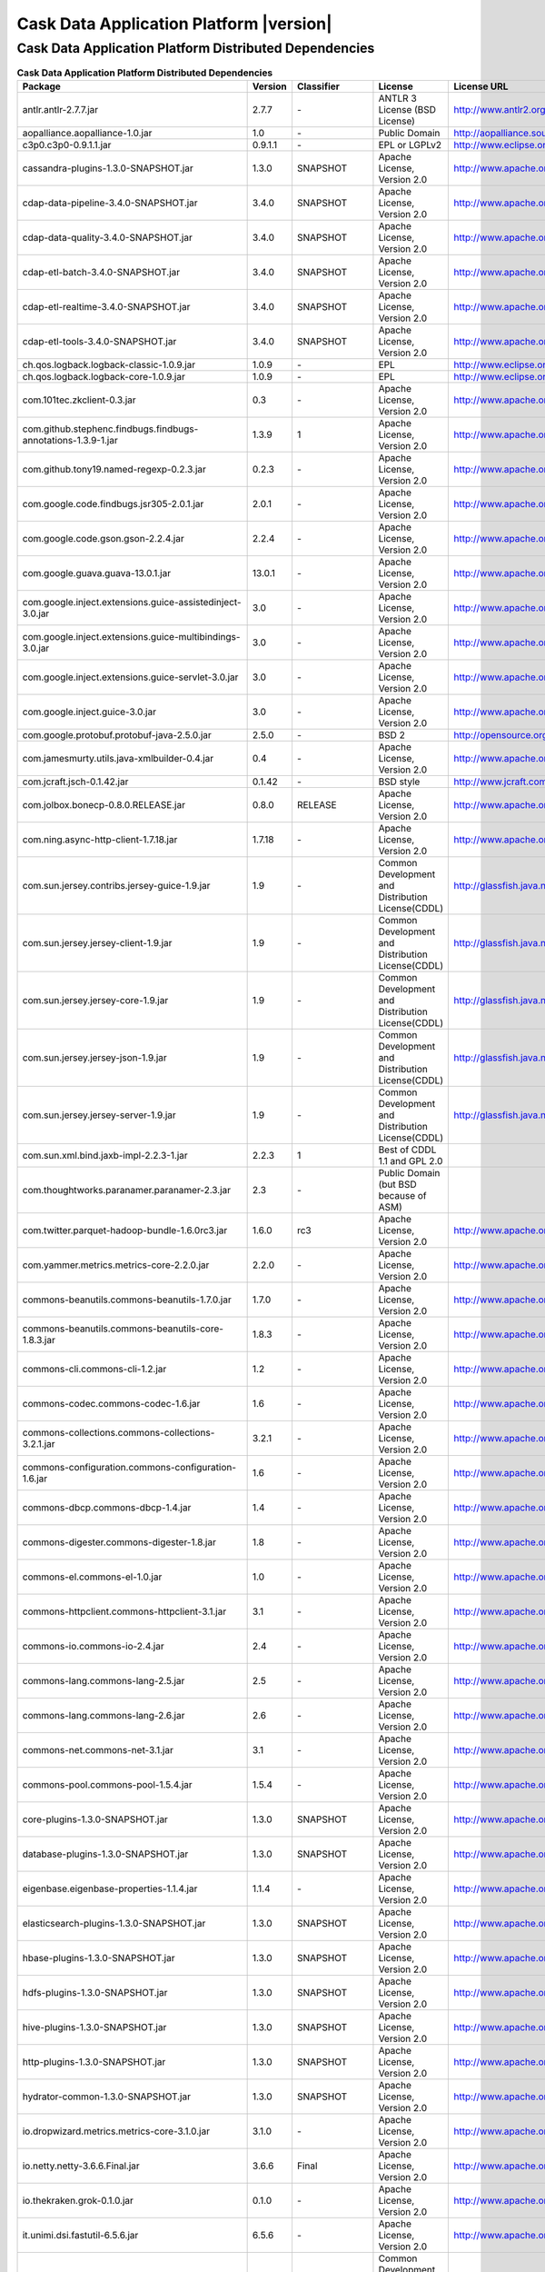 .. meta::
    :author: Cask Data, Inc.
    :copyright: Copyright © 2016 Cask Data, Inc.
    :version: 3.5.0

=================================================
Cask Data Application Platform |version|
=================================================

Cask Data Application Platform Distributed Dependencies
--------------------------------------------------------------------------------

.. rst2pdf: PageBreak
.. rst2pdf: .. contents::

.. rst2pdf: build ../../../reference/licenses-pdf/
.. rst2pdf: config ../../../_common/_templates/pdf-config
.. rst2pdf: stylesheets ../../../_common/_templates/pdf-stylesheet

.. csv-table:: **Cask Data Application Platform Distributed Dependencies**
   :header: "Package","Version","Classifier","License","License URL"
   :widths: 20, 10, 10, 20, 35

   "antlr.antlr-2.7.7.jar","2.7.7","\-","ANTLR 3 License (BSD License)","http://www.antlr2.org/license.html"
   "aopalliance.aopalliance-1.0.jar","1.0","\-","Public Domain","http://aopalliance.sourceforge.net/"
   "c3p0.c3p0-0.9.1.1.jar","0.9.1.1","\-","EPL or LGPLv2","http://www.eclipse.org/legal/epl-v10.html"
   "cassandra-plugins-1.3.0-SNAPSHOT.jar","1.3.0","SNAPSHOT","Apache License, Version 2.0","http://www.apache.org/licenses/LICENSE-2.0.html"
   "cdap-data-pipeline-3.4.0-SNAPSHOT.jar","3.4.0","SNAPSHOT","Apache License, Version 2.0","http://www.apache.org/licenses/LICENSE-2.0.html"
   "cdap-data-quality-3.4.0-SNAPSHOT.jar","3.4.0","SNAPSHOT","Apache License, Version 2.0","http://www.apache.org/licenses/LICENSE-2.0.html"
   "cdap-etl-batch-3.4.0-SNAPSHOT.jar","3.4.0","SNAPSHOT","Apache License, Version 2.0","http://www.apache.org/licenses/LICENSE-2.0.html"
   "cdap-etl-realtime-3.4.0-SNAPSHOT.jar","3.4.0","SNAPSHOT","Apache License, Version 2.0","http://www.apache.org/licenses/LICENSE-2.0.html"
   "cdap-etl-tools-3.4.0-SNAPSHOT.jar","3.4.0","SNAPSHOT","Apache License, Version 2.0","http://www.apache.org/licenses/LICENSE-2.0.html"
   "ch.qos.logback.logback-classic-1.0.9.jar","1.0.9","\-","EPL","http://www.eclipse.org/legal/epl-v10.html"
   "ch.qos.logback.logback-core-1.0.9.jar","1.0.9","\-","EPL","http://www.eclipse.org/legal/epl-v10.html"
   "com.101tec.zkclient-0.3.jar","0.3","\-","Apache License, Version 2.0","http://www.apache.org/licenses/LICENSE-2.0.html"
   "com.github.stephenc.findbugs.findbugs-annotations-1.3.9-1.jar","1.3.9","1","Apache License, Version 2.0","http://www.apache.org/licenses/LICENSE-2.0.html"
   "com.github.tony19.named-regexp-0.2.3.jar","0.2.3","\-","Apache License, Version 2.0","http://www.apache.org/licenses/LICENSE-2.0.html"
   "com.google.code.findbugs.jsr305-2.0.1.jar","2.0.1","\-","Apache License, Version 2.0","http://www.apache.org/licenses/LICENSE-2.0.html"
   "com.google.code.gson.gson-2.2.4.jar","2.2.4","\-","Apache License, Version 2.0","http://www.apache.org/licenses/LICENSE-2.0.html"
   "com.google.guava.guava-13.0.1.jar","13.0.1","\-","Apache License, Version 2.0","http://www.apache.org/licenses/LICENSE-2.0.html"
   "com.google.inject.extensions.guice-assistedinject-3.0.jar","3.0","\-","Apache License, Version 2.0","http://www.apache.org/licenses/LICENSE-2.0.html"
   "com.google.inject.extensions.guice-multibindings-3.0.jar","3.0","\-","Apache License, Version 2.0","http://www.apache.org/licenses/LICENSE-2.0.html"
   "com.google.inject.extensions.guice-servlet-3.0.jar","3.0","\-","Apache License, Version 2.0","http://www.apache.org/licenses/LICENSE-2.0.html"
   "com.google.inject.guice-3.0.jar","3.0","\-","Apache License, Version 2.0","http://www.apache.org/licenses/LICENSE-2.0.html"
   "com.google.protobuf.protobuf-java-2.5.0.jar","2.5.0","\-","BSD 2","http://opensource.org/licenses/bsd-license.php"
   "com.jamesmurty.utils.java-xmlbuilder-0.4.jar","0.4","\-","Apache License, Version 2.0","http://www.apache.org/licenses/LICENSE-2.0.html"
   "com.jcraft.jsch-0.1.42.jar","0.1.42","\-","BSD style","http://www.jcraft.com/jsch/LICENSE.txt"
   "com.jolbox.bonecp-0.8.0.RELEASE.jar","0.8.0","RELEASE","Apache License, Version 2.0","http://www.apache.org/licenses/LICENSE-2.0.html"
   "com.ning.async-http-client-1.7.18.jar","1.7.18","\-","Apache License, Version 2.0","http://www.apache.org/licenses/LICENSE-2.0.html"
   "com.sun.jersey.contribs.jersey-guice-1.9.jar","1.9","\-","Common Development and Distribution License(CDDL)","http://glassfish.java.net/public/CDDL+GPL_1_1.html"
   "com.sun.jersey.jersey-client-1.9.jar","1.9","\-","Common Development and Distribution License(CDDL)","http://glassfish.java.net/public/CDDL+GPL_1_1.html"
   "com.sun.jersey.jersey-core-1.9.jar","1.9","\-","Common Development and Distribution License(CDDL)","http://glassfish.java.net/public/CDDL+GPL_1_1.html"
   "com.sun.jersey.jersey-json-1.9.jar","1.9","\-","Common Development and Distribution License(CDDL)","http://glassfish.java.net/public/CDDL+GPL_1_1.html"
   "com.sun.jersey.jersey-server-1.9.jar","1.9","\-","Common Development and Distribution License(CDDL)","http://glassfish.java.net/public/CDDL+GPL_1_1.html"
   "com.sun.xml.bind.jaxb-impl-2.2.3-1.jar","2.2.3","1","Best of CDDL 1.1 and GPL 2.0",""
   "com.thoughtworks.paranamer.paranamer-2.3.jar","2.3","\-","Public Domain (but BSD because of ASM)",""
   "com.twitter.parquet-hadoop-bundle-1.6.0rc3.jar","1.6.0","rc3","Apache License, Version 2.0","http://www.apache.org/licenses/LICENSE-2.0.html"
   "com.yammer.metrics.metrics-core-2.2.0.jar","2.2.0","\-","Apache License, Version 2.0","http://www.apache.org/licenses/LICENSE-2.0.html"
   "commons-beanutils.commons-beanutils-1.7.0.jar","1.7.0","\-","Apache License, Version 2.0","http://www.apache.org/licenses/LICENSE-2.0.html"
   "commons-beanutils.commons-beanutils-core-1.8.3.jar","1.8.3","\-","Apache License, Version 2.0","http://www.apache.org/licenses/LICENSE-2.0.html"
   "commons-cli.commons-cli-1.2.jar","1.2","\-","Apache License, Version 2.0","http://www.apache.org/licenses/LICENSE-2.0.html"
   "commons-codec.commons-codec-1.6.jar","1.6","\-","Apache License, Version 2.0","http://www.apache.org/licenses/LICENSE-2.0.html"
   "commons-collections.commons-collections-3.2.1.jar","3.2.1","\-","Apache License, Version 2.0","http://www.apache.org/licenses/LICENSE-2.0.html"
   "commons-configuration.commons-configuration-1.6.jar","1.6","\-","Apache License, Version 2.0","http://www.apache.org/licenses/LICENSE-2.0.html"
   "commons-dbcp.commons-dbcp-1.4.jar","1.4","\-","Apache License, Version 2.0","http://www.apache.org/licenses/LICENSE-2.0.html"
   "commons-digester.commons-digester-1.8.jar","1.8","\-","Apache License, Version 2.0","http://www.apache.org/licenses/LICENSE-2.0.html"
   "commons-el.commons-el-1.0.jar","1.0","\-","Apache License, Version 2.0","http://www.apache.org/licenses/LICENSE-2.0.html"
   "commons-httpclient.commons-httpclient-3.1.jar","3.1","\-","Apache License, Version 2.0","http://www.apache.org/licenses/LICENSE-2.0.html"
   "commons-io.commons-io-2.4.jar","2.4","\-","Apache License, Version 2.0","http://www.apache.org/licenses/LICENSE-2.0.html"
   "commons-lang.commons-lang-2.5.jar","2.5","\-","Apache License, Version 2.0","http://www.apache.org/licenses/LICENSE-2.0.html"
   "commons-lang.commons-lang-2.6.jar","2.6","\-","Apache License, Version 2.0","http://www.apache.org/licenses/LICENSE-2.0.html"
   "commons-net.commons-net-3.1.jar","3.1","\-","Apache License, Version 2.0","http://www.apache.org/licenses/LICENSE-2.0.html"
   "commons-pool.commons-pool-1.5.4.jar","1.5.4","\-","Apache License, Version 2.0","http://www.apache.org/licenses/LICENSE-2.0.html"
   "core-plugins-1.3.0-SNAPSHOT.jar","1.3.0","SNAPSHOT","Apache License, Version 2.0","http://www.apache.org/licenses/LICENSE-2.0.html"
   "database-plugins-1.3.0-SNAPSHOT.jar","1.3.0","SNAPSHOT","Apache License, Version 2.0","http://www.apache.org/licenses/LICENSE-2.0.html"
   "eigenbase.eigenbase-properties-1.1.4.jar","1.1.4","\-","Apache License, Version 2.0","http://www.apache.org/licenses/LICENSE-2.0.html"
   "elasticsearch-plugins-1.3.0-SNAPSHOT.jar","1.3.0","SNAPSHOT","Apache License, Version 2.0","http://www.apache.org/licenses/LICENSE-2.0.html"
   "hbase-plugins-1.3.0-SNAPSHOT.jar","1.3.0","SNAPSHOT","Apache License, Version 2.0","http://www.apache.org/licenses/LICENSE-2.0.html"
   "hdfs-plugins-1.3.0-SNAPSHOT.jar","1.3.0","SNAPSHOT","Apache License, Version 2.0","http://www.apache.org/licenses/LICENSE-2.0.html"
   "hive-plugins-1.3.0-SNAPSHOT.jar","1.3.0","SNAPSHOT","Apache License, Version 2.0","http://www.apache.org/licenses/LICENSE-2.0.html"
   "http-plugins-1.3.0-SNAPSHOT.jar","1.3.0","SNAPSHOT","Apache License, Version 2.0","http://www.apache.org/licenses/LICENSE-2.0.html"
   "hydrator-common-1.3.0-SNAPSHOT.jar","1.3.0","SNAPSHOT","Apache License, Version 2.0","http://www.apache.org/licenses/LICENSE-2.0.html"
   "io.dropwizard.metrics.metrics-core-3.1.0.jar","3.1.0","\-","Apache License, Version 2.0","http://www.apache.org/licenses/LICENSE-2.0.html"
   "io.netty.netty-3.6.6.Final.jar","3.6.6","Final","Apache License, Version 2.0","http://www.apache.org/licenses/LICENSE-2.0.html"
   "io.thekraken.grok-0.1.0.jar","0.1.0","\-","Apache License, Version 2.0","http://www.apache.org/licenses/LICENSE-2.0.html"
   "it.unimi.dsi.fastutil-6.5.6.jar","6.5.6","\-","Apache License, Version 2.0","http://www.apache.org/licenses/LICENSE-2.0.html"
   "javax.activation.activation-1.1.jar","1.1","\-","Common Development And Distribution License (CDDL)","http://opensource.org/licenses/CDDL-1.0"
   "javax.annotation.jsr250-api-1.0.jar","1.0","\-","CDDL 1.0","https://glassfish.java.net/public/CDDLv1.0.html"
   "javax.inject.javax.inject-1.jar","1","\-","Apache License, Version 2.0","http://www.apache.org/licenses/LICENSE-2.0.html"
   "javax.jdo.jdo-api-3.0.1.jar","3.0.1","\-","Apache License, Version 2.0","http://www.apache.org/licenses/LICENSE-2.0.html"
   "javax.servlet.javax.servlet-api-3.0.1.jar","3.0.1","\-","CDDL 1.0","https://glassfish.dev.java.net/public/CDDL+GPL.html"
   "javax.transaction.jta-1.1.jar","1.1","\-","CDDL 1.0","http://opensource.org/licenses/cddl1.php"
   "javax.ws.rs.javax.ws.rs-api-2.0.jar","2.0","\-","Best of CDDL and GPL 2.0","http://glassfish.java.net/public/CDDL+GPL_1_1.html"
   "javax.xml.bind.jaxb-api-2.2.2.jar","2.2.2","\-","Best of CDDL 1.1 and GPL 2.0","https://glassfish.java.net/nonav/public/CDDL+GPL.html"
   "javax.xml.stream.stax-api-1.0-2.jar","1.0","2","Best of CDDL 1.0 and GPL 2.0","https://glassfish.java.net/nonav/public/CDDL+GPL.html"
   "jline.jline-2.12.jar","2.12","\-","The BSD License","http://www.opensource.org/licenses/bsd-license.php"
   "joda-time.joda-time-2.1.jar","2.1","\-","Apache License, Version 2.0","http://www.apache.org/licenses/LICENSE-2.0.html"
   "kafka-plugins-1.3.0-SNAPSHOT.jar","1.3.0","SNAPSHOT","Apache License, Version 2.0","http://www.apache.org/licenses/LICENSE-2.0.html"
   "log4j.apache-log4j-extras-1.2.17.jar","1.2.17","\-","Apache License, Version 2.0","http://www.apache.org/licenses/LICENSE-2.0.html"
   "log4j.log4j-1.2.14.jar","1.2.14","\-","Apache License, Version 2.0","http://www.apache.org/licenses/LICENSE-2.0.html"
   "log4j.log4j-1.2.16.jar","1.2.16","\-","Apache License, Version 2.0","http://www.apache.org/licenses/LICENSE-2.0.html"
   "log4j.log4j-1.2.17.jar","1.2.17","\-","Apache License, Version 2.0","http://www.apache.org/licenses/LICENSE-2.0.html"
   "mongodb-plugins-1.3.0-SNAPSHOT.jar","1.3.0","SNAPSHOT","Apache License, Version 2.0","http://www.apache.org/licenses/LICENSE-2.0.html"
   "navigator-0.2.0-SNAPSHOT.jar","0.2.0","SNAPSHOT","Apache License, Version 2.0","http://www.apache.org/licenses/LICENSE-2.0.html"
   "net.java.dev.jets3t.jets3t-0.9.0.jar","0.9.0","\-","Apache License, Version 2.0","http://www.apache.org/licenses/LICENSE-2.0.html"
   "net.jcip.jcip-annotations-1.0.jar","1.0","\-","Creative Commons Attribution License","http://creativecommons.org/licenses/by/2.5"
   "net.jpountz.lz4.lz4-1.2.0.jar","1.2.0","\-","Apache License, Version 2.0","http://www.apache.org/licenses/LICENSE-2.0.html"
   "net.jpountz.lz4.lz4-1.3.0.jar","1.3.0","\-","Apache License, Version 2.0","http://www.apache.org/licenses/LICENSE-2.0.html"
   "net.sf.jopt-simple.jopt-simple-3.2.jar","3.2","\-","The MIT License","http://www.opensource.org/licenses/mit-license.php"
   "net.sf.jpam.jpam-1.1.jar","1.1","\-","Apache License, Version 2.0","http://www.apache.org/licenses/LICENSE-2.0.html"
   "net.sf.opencsv.opencsv-2.3.jar","2.3","\-","Apache License, Version 2.0","http://www.apache.org/licenses/LICENSE-2.0.html"
   "org.antlr.ST4-4.0.4.jar","4.0.4","\-","BSD License","http://antlr.org/license.html"
   "org.antlr.antlr-runtime-3.4.jar","3.4","\-","ANTLR 3 License (BSD License)","http://www.antlr3.org/license.html"
   "org.antlr.stringtemplate-3.2.1.jar","3.2.1","\-","BSD License","http://antlr.org/license.html"
   "org.apache.ant.ant-1.9.1.jar","1.9.1","\-","Apache License, Version 2.0","http://www.apache.org/licenses/LICENSE-2.0.html"
   "org.apache.ant.ant-launcher-1.9.1.jar","1.9.1","\-","Apache License, Version 2.0","http://www.apache.org/licenses/LICENSE-2.0.html"
   "org.apache.avro.avro-1.6.2.jar","1.6.2","\-","The Apache Software License, Version 2.0","http://www.apache.org/licenses/LICENSE-2.0.txt"
   "org.apache.avro.avro-ipc-1.6.2.jar","1.6.2","\-","The Apache Software License, Version 2.0","http://www.apache.org/licenses/LICENSE-2.0.txt"
   "org.apache.avro.avro-mapred-1.6.2.jar","1.6.2","\-","Apache License, Version 2.0","http://www.apache.org/licenses/LICENSE-2.0.html"
   "org.apache.calcite.calcite-avatica-1.0.0-incubating.jar","1.0.0","incubating","Apache License, Version 2.0","http://www.apache.org/licenses/LICENSE-2.0.html"
   "org.apache.calcite.calcite-core-1.0.0-incubating.jar","1.0.0","incubating","Apache License, Version 2.0","http://www.apache.org/licenses/LICENSE-2.0.html"
   "org.apache.calcite.calcite-linq4j-1.0.0-incubating.jar","1.0.0","incubating","Apache License, Version 2.0","http://www.apache.org/licenses/LICENSE-2.0.html"
   "org.apache.commons.commons-compress-1.9.jar","1.9","\-","The Apache Software License, Version 2.0","http://www.apache.org/licenses/LICENSE-2.0.txt"
   "org.apache.commons.commons-lang3-3.1.jar","3.1","\-","The Apache Software License, Version 2.0","http://www.apache.org/licenses/LICENSE-2.0.txt"
   "org.apache.commons.commons-lang3-3.3.2.jar","3.3.2","\-","The Apache Software License, Version 2.0","http://www.apache.org/licenses/LICENSE-2.0.txt"
   "org.apache.commons.commons-math3-3.1.1.jar","3.1.1","\-","Apache License, Version 2.0","http://www.apache.org/licenses/LICENSE-2.0.html"
   "org.apache.curator.curator-client-2.6.0.jar","2.6.0","\-","Apache License, Version 2.0","http://www.apache.org/licenses/LICENSE-2.0.html"
   "org.apache.curator.curator-framework-2.6.0.jar","2.6.0","\-","Apache License, Version 2.0","http://www.apache.org/licenses/LICENSE-2.0.html"
   "org.apache.derby.derby-10.11.1.1.jar","10.11.1.1","\-","Apache License, Version 2.0","http://www.apache.org/licenses/LICENSE-2.0.html"
   "org.apache.flume.flume-ng-configuration-1.2.0.jar","1.2.0","\-","Apache License, Version 2.0","http://www.apache.org/licenses/LICENSE-2.0.html"
   "org.apache.flume.flume-ng-core-1.2.0.jar","1.2.0","\-","Apache License, Version 2.0","http://www.apache.org/licenses/LICENSE-2.0.html"
   "org.apache.flume.flume-ng-sdk-1.2.0.jar","1.2.0","\-","Apache License, Version 2.0","http://www.apache.org/licenses/LICENSE-2.0.html"
   "org.apache.geronimo.components.geronimo-jaspi-2.0.0.jar","2.0.0","\-","Apache License, Version 2.0","http://www.apache.org/licenses/LICENSE-2.0.html"
   "org.apache.geronimo.specs.geronimo-jaspic_1.0_spec-1.1.jar","1.1","\-","Apache License, Version 2.0","http://www.apache.org/licenses/LICENSE-2.0.html"
   "org.apache.httpcomponents.httpclient-4.2.5.jar","4.2.5","\-","The Apache Software License, Version 2.0","http://www.apache.org/licenses/LICENSE-2.0.txt"
   "org.apache.httpcomponents.httpcore-4.2.5.jar","4.2.5","\-","The Apache Software License, Version 2.0","http://www.apache.org/licenses/LICENSE-2.0.txt"
   "org.apache.kafka.kafka-clients-0.8.2.2.jar","0.8.2.2","\-","Apache License, Version 2.0","http://www.apache.org/licenses/LICENSE-2.0.html"
   "org.apache.kafka.kafka_2.10-0.8.2.2.jar","0.8.2.2","\-","Apache License, Version 2.0","http://www.apache.org/licenses/LICENSE-2.0.html"
   "org.apache.thrift.libfb303-0.9.2.jar","0.9.2","\-","Apache License, Version 2.0","http://www.apache.org/licenses/LICENSE-2.0.html"
   "org.apache.thrift.libthrift-0.9.0.jar","0.9.0","\-","The Apache Software License, Version 2.0","http://www.apache.org/licenses/LICENSE-2.0.txt"
   "org.apache.twill.twill-api-0.7.0-incubating.jar","0.7.0","incubating","Apache License, Version 2.0","http://www.apache.org/licenses/LICENSE-2.0.html"
   "org.apache.twill.twill-common-0.7.0-incubating.jar","0.7.0","incubating","Apache License, Version 2.0","http://www.apache.org/licenses/LICENSE-2.0.html"
   "org.apache.twill.twill-core-0.7.0-incubating.jar","0.7.0","incubating","Apache License, Version 2.0","http://www.apache.org/licenses/LICENSE-2.0.html"
   "org.apache.twill.twill-discovery-api-0.7.0-incubating.jar","0.7.0","incubating","Apache License, Version 2.0","http://www.apache.org/licenses/LICENSE-2.0.html"
   "org.apache.twill.twill-discovery-core-0.7.0-incubating.jar","0.7.0","incubating","Apache License, Version 2.0","http://www.apache.org/licenses/LICENSE-2.0.html"
   "org.apache.twill.twill-yarn-0.7.0-incubating.jar","0.7.0","incubating","Apache License, Version 2.0","http://www.apache.org/licenses/LICENSE-2.0.html"
   "org.apache.twill.twill-zookeeper-0.7.0-incubating.jar","0.7.0","incubating","Apache License, Version 2.0","http://www.apache.org/licenses/LICENSE-2.0.html"
   "org.apache.velocity.velocity-1.5.jar","1.5","\-","The Apache Software License, Version 2.0","http://www.apache.org/licenses/LICENSE-2.0.txt"
   "org.apache.xbean.xbean-reflect-3.6.jar","3.6","\-","Apache License, Version 2.0","http://www.apache.org/licenses/LICENSE-2.0.html"
   "org.codehaus.janino.commons-compiler-2.7.6.jar","2.7.6","\-","New BSD license","http://www.opensource.org/licenses/bsd-license.php"
   "org.codehaus.janino.janino-2.7.6.jar","2.7.6","\-","New BSD license","http://www.opensource.org/licenses/bsd-license.php"
   "org.codehaus.jettison.jettison-1.1.jar","1.1","\-","Apache License, Version 2.0","http://www.apache.org/licenses/LICENSE-2.0.html"
   "org.datanucleus.datanucleus-api-jdo-3.2.6.jar","3.2.6","\-","Apache License, Version 2.0","http://www.apache.org/licenses/LICENSE-2.0.html"
   "org.datanucleus.datanucleus-core-3.2.10.jar","3.2.10","\-","Apache License, Version 2.0","http://www.apache.org/licenses/LICENSE-2.0.html"
   "org.datanucleus.datanucleus-rdbms-3.2.9.jar","3.2.9","\-","Apache License, Version 2.0","http://www.apache.org/licenses/LICENSE-2.0.html"
   "org.eclipse.jetty.jetty-continuation-8.1.15.v20140411.jar","8.1.15","v20140411","Eclipse Public License Version 1.0 + AL, V2","http://www.eclipse.org/legal/epl-v10.html"
   "org.eclipse.jetty.jetty-http-8.1.15.v20140411.jar","8.1.15","v20140411","Eclipse Public License Version 1.0 + AL, V2","http://www.eclipse.org/legal/epl-v10.html"
   "org.eclipse.jetty.jetty-io-8.1.15.v20140411.jar","8.1.15","v20140411","Eclipse Public License Version 1.0 + AL, V2","http://www.eclipse.org/legal/epl-v10.html"
   "org.eclipse.jetty.jetty-jaspi-8.1.15.v20140411.jar","8.1.15","v20140411","Eclipse Public License Version 1.0 + AL, V2","http://www.eclipse.org/legal/epl-v10.html"
   "org.eclipse.jetty.jetty-jndi-8.1.15.v20140411.jar","8.1.15","v20140411","Eclipse Public License Version 1.0 + AL, V2","http://www.eclipse.org/legal/epl-v10.html"
   "org.eclipse.jetty.jetty-plus-8.1.15.v20140411.jar","8.1.15","v20140411","Eclipse Public License Version 1.0 + AL, V2","http://www.eclipse.org/legal/epl-v10.html"
   "org.eclipse.jetty.jetty-security-8.1.15.v20140411.jar","8.1.15","v20140411","Eclipse Public License Version 1.0 + AL, V2","http://www.eclipse.org/legal/epl-v10.html"
   "org.eclipse.jetty.jetty-server-8.1.15.v20140411.jar","8.1.15","v20140411","Eclipse Public License Version 1.0 + AL, V2","http://www.eclipse.org/legal/epl-v10.html"
   "org.eclipse.jetty.jetty-servlet-8.1.15.v20140411.jar","8.1.15","v20140411","Eclipse Public License Version 1.0 + AL, V2","http://www.eclipse.org/legal/epl-v10.html"
   "org.eclipse.jetty.jetty-util-8.1.15.v20140411.jar","8.1.15","v20140411","Eclipse Public License Version 1.0 + AL, V2","http://www.eclipse.org/legal/epl-v10.html"
   "org.eclipse.jetty.jetty-webapp-8.1.15.v20140411.jar","8.1.15","v20140411","Eclipse Public License Version 1.0 + AL, V2","http://www.eclipse.org/legal/epl-v10.html"
   "org.eclipse.jetty.jetty-xml-8.1.15.v20140411.jar","8.1.15","v20140411","Eclipse Public License Version 1.0 + AL, V2","http://www.eclipse.org/legal/epl-v10.html"
   "org.eclipse.jetty.orbit.javax.activation-1.1.0.v201105071233.jar","1.1.0","v201105071233","Apache License, Version 2.0","http://www.apache.org/licenses/LICENSE-2.0.html"
   "org.eclipse.jetty.orbit.javax.mail.glassfish-1.4.1.v201005082020.jar","1.4.1","v201005082020","CDDL 1.0","https://glassfish.dev.java.net/public/CDDL+GPL.html"
   "org.eclipse.jetty.orbit.javax.security.auth.message-1.0.0.v201108011116.jar","1.0.0","v201108011116","Apache License, Version 2.0","http://www.apache.org/licenses/LICENSE-2.0.html"
   "org.eclipse.jetty.orbit.javax.servlet-3.0.0.v201112011016.jar","3.0.0","v201112011016","CDDL 1.0","https://glassfish.dev.java.net/public/CDDL+GPL.html"
   "org.eclipse.jetty.orbit.javax.transaction-1.1.1.v201105210645.jar","1.1.1","v201105210645","Apache License, Version 2.0","http://www.apache.org/licenses/LICENSE-2.0.html"
   "org.fusesource.leveldbjni.leveldbjni-all-1.8.jar","1.8","\-","New BSD license","https://raw.githubusercontent.com/fusesource/leveldbjni/master/license.txt"
   "org.iq80.leveldb.leveldb-0.6.jar","0.6","\-","Apache License, Version 2.0","http://www.apache.org/licenses/LICENSE-2.0.html"
   "org.iq80.leveldb.leveldb-api-0.6.jar","0.6","\-","Apache License, Version 2.0","http://www.apache.org/licenses/LICENSE-2.0.html"
   "org.jboss.resteasy.async-http-servlet-3.0-3.0.8.Final.jar","3.0","3.0.8.Final","Apache License, Version 2.0","http://www.apache.org/licenses/LICENSE-2.0.html"
   "org.jboss.resteasy.jaxrs-api-3.0.8.Final.jar","3.0.8","Final","Apache License, Version 2.0","http://www.apache.org/licenses/LICENSE-2.0.html"
   "org.jboss.resteasy.resteasy-guice-3.0.8.Final.jar","3.0.8","Final","Apache License, Version 2.0","http://www.apache.org/licenses/LICENSE-2.0.html"
   "org.jboss.resteasy.resteasy-jaxrs-3.0.8.Final.jar","3.0.8","Final","Apache License, Version 2.0","http://www.apache.org/licenses/LICENSE-2.0.html"
   "org.jboss.resteasy.resteasy-servlet-initializer-3.0.8.Final.jar","3.0.8","Final","Apache License, Version 2.0","http://www.apache.org/licenses/LICENSE-2.0.html"
   "org.jboss.spec.javax.annotation.jboss-annotations-api_1.1_spec-1.0.1.Final.jar","1.0.1","Final","Best of CDDL and GPL 2.0","https://glassfish.java.net/public/CDDL+GPL_1_1.html"
   "org.mortbay.jetty.jetty-6.1.22.jar","6.1.22","\-","Eclipse Public License Version 1.0 + AL, V2","http://www.eclipse.org/legal/epl-v10.html"
   "org.mortbay.jetty.jetty-util-6.1.26.jar","6.1.26","\-","Apache License, Version 2.0","http://www.apache.org/licenses/LICENSE-2.0.html"
   "org.ow2.asm.asm-all-5.0.3.jar","5.0.3","\-","BSD License","http://asm.ow2.org/license.html"
   "org.pentaho.pentaho-aggdesigner-algorithm-5.1.5-jhyde.jar","5.1.5","jhyde","The Apache Software License, Version 2.0","http://www.apache.org/licenses/LICENSE-2.0.txt"
   "org.quartz-scheduler.quartz-2.2.0.jar","2.2.0","\-","Apache License, Version 2.0","http://www.apache.org/licenses/LICENSE-2.0.html"
   "org.quartz-scheduler.quartz-jobs-2.2.0.jar","2.2.0","\-","Apache License, Version 2.0","http://www.apache.org/licenses/LICENSE-2.0.html"
   "org.scala-lang.scala-library-2.10.4.jar","2.10.4","\-","BSD-like","http://www.scala-lang.org/license.html"
   "org.slf4j.jcl-over-slf4j-1.7.5.jar","1.7.5","\-","MIT License","http://www.opensource.org/licenses/mit-license.php"
   "org.slf4j.slf4j-api-1.7.5.jar","1.7.5","\-","MIT license","http://www.slf4j.org/license.html"
   "org.xerial.snappy.snappy-java-1.1.1.7.jar","1.1.1.7","\-","The Apache Software License, Version 2.0","http://www.apache.org/licenses/LICENSE-2.0.txt"
   "oro.oro-2.0.8.jar","2.0.8","\-","Apache License, Version 1.1","http://www.apache.org/licenses/LICENSE-1.1"
   "spark-plugins-1.3.0-SNAPSHOT.jar","1.3.0","SNAPSHOT","Apache License, Version 2.0","http://www.apache.org/licenses/LICENSE-2.0.html"
   "stax.stax-api-1.0.1.jar","1.0.1","\-","Apache License, Version 2.0","http://www.apache.org/licenses/LICENSE-2.0.html"
   "tracker-0.1.0-SNAPSHOT.jar","0.1.0","SNAPSHOT","Apache License, Version 2.0","http://www.apache.org/licenses/LICENSE-2.0.html"
   "transform-plugins-1.3.0-SNAPSHOT.jar","1.3.0","SNAPSHOT","Apache License, Version 2.0","http://www.apache.org/licenses/LICENSE-2.0.html"
   "xmlenc.xmlenc-0.52.jar","0.52","\-","BSD 2","http://opensource.org/licenses/bsd-license.php"
